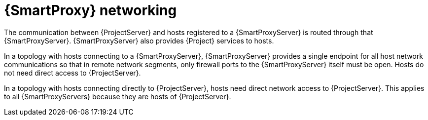 [id="{smart-proxy-context}-networking"]
= {SmartProxy} networking

The communication between {ProjectServer} and hosts registered to a {SmartProxyServer} is routed through that {SmartProxyServer}.
{SmartProxyServer} also provides {Project} services to hosts.

ifndef::satellite[]
In a topology with hosts connecting to a {SmartProxyServer}, 
endif::[]
ifdef::satellite[]
In xref:{project-context}-topology-with-hosts-connecting-to-a-{smart-proxy-context}[], 
endif::[]
{SmartProxyServer} provides a single endpoint for all host network communications so that in remote network segments, only firewall ports to the {SmartProxyServer} itself must be open.
Hosts do not need direct access to {ProjectServer}.

// TODO: Replace graphic with simpler graphic and reference to "Port and firewall requirements"
ifdef::satellite[]
[id="{project-context}-topology-with-hosts-connecting-to-a-{smart-proxy-context}"]
.{Project} topology with hosts connecting to a {SmartProxy}
image::common/topology-isolated-satellite.png[{ProjectName} topology with a host]
endif::[]

ifndef::satellite[]
In a topology with hosts connecting directly to {ProjectServer}, 
endif::[]
ifdef::satellite[]
In xref:{project-context}-topology-with-hosts-connecting-directly-to-{project-context}-server[], 
endif::[]
hosts need direct network access to {ProjectServer}.
This applies to all {SmartProxyServers} because they are hosts of {ProjectServer}.

// TODO: Replace graphic with simpler graphic and reference to "Port and firewall requirements"
ifdef::satellite[]
[id="{project-context}-topology-with-hosts-connecting-directly-to-{project-context}-server"]
.{Project} topology with hosts connecting directly to {ProjectServer}
image::common/topology-direct-satellite.png[{ProjectName} topology with a direct host]
endif::[]
